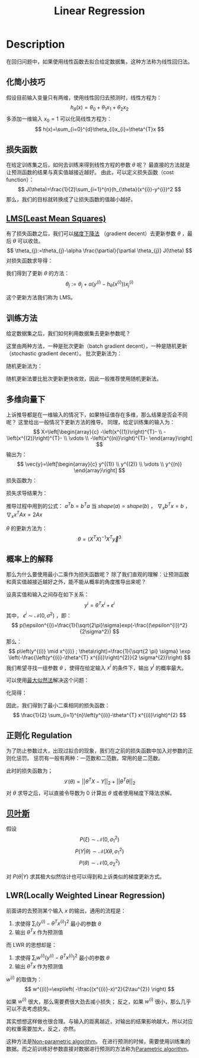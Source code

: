 :PROPERTIES:
:ID:       AC44A370-31C9-4A08-9B33-13AB87279E01
:END:
#+title: Linear Regression
#+filed: Machine-Learning
#+OPTIONS: toc:nil
#+STARTUP: latexpreview
#+filetags: :machine_learning:regression:Users:wangfangyuan:Documents:roam:org_roam:

* Description
在回归问题中，如果使用线性函数去拟合给定数据集，这种方法称为线性回归法。

** 化简小技巧
假设目前输入变量只有两维，使用线性回归去预测时，线性方程为：
$$
h_{\theta}(x)=\theta_{0}+\theta_{1}x_{1}+\theta_{2}x_{2}
$$
多添加一维输入 $x_{0}=1$ 可以化简线性方程为：
$$
h(x)=\sum_{i=0}^{d}\theta_{i}x_{i}=\theta^{T}x
$$

** 损失函数
在给定训练集之后，如何去训练来得到线性方程的参数 $\theta$ 呢？
最直接的方法就是让预测函数的结果与真实值越接近越好。
由此，可以定义损失函数（cost function）：
$$
J(\theta)=\frac{1}{2}\sum_{i=1}^{n}(h_{\theta}(x^{i})-y^{i})^2
$$
那么，我们的目标就转换成了让损失函数的值越小越好。

** [[id:0B073D3F-F0F3-463D-A6A5-358708AEC466][LMS(Least Mean Squares)]]
有了损失函数之后，我们可以[[id:24B04706-9D53-438E-9C99-4A9FB6AD763B][梯度下降法]]
（gradient decent）去更新参数 $\theta$ ，最后 $\theta$ 可以收敛。
$$
\theta_{j}:=\theta_{j}-\alpha \frac{\partial}{\partial \theta_{j}} J(\theta)
$$
对损失函数求导得：
\begin{aligned}
\frac{\partial}{\partial \theta_{j}} J(\theta) &=\frac{\partial}{\partial \theta_{j}} \frac{1}{2}\left(h_{\theta}(x)-y\right)^{2} \\
&=2 \cdot \frac{1}{2}\left(h_{\theta}(x)-y\right) \cdot \frac{\partial}{\partial \theta_{j}}\left(h_{\theta}(x)-y\right) \\
&=\left(h_{\theta}(x)-y\right) \cdot \frac{\partial}{\partial \theta_{j}}\left(\sum_{i=0}^{d} \theta_{i} x_{i}-y\right) \\
&=\left(h_{\theta}(x)-y\right) x_{j}
\end{aligned}
我们得到了更新 $\theta$ 的方法：
$$
\theta_{j}:=\theta_{j}+\alpha\left(y^{(i)}-h_{\theta}\left(x^{(i)}\right)\right) x_{j}^{(i)}
$$

这个更新方法我们称为 LMS。

** 训练方法
给定数据集之后，我们如何利用数据集去更新参数呢？

这里由两种方法，一种是批次更新（batch gradient decent），一种是随机更新（stochastic gradient decent）。
批次更新法为：
#+BEGIN_CENTER
#+ATTR_HTML: :width 100%
#+ATTR_ORG: :width 800
[[file:./img/cs229/1/1.png]]
#+END_CENTER
随机更新法为：
#+BEGIN_CENTER
#+ATTR_HTML: :width 100%
#+ATTR_ORG: :width 800
[[file:./img/cs229/1/2.png]]
#+END_CENTER

随机更新法要比批次更新更快收敛，因此一般推荐使用随机更新法。

** 多维向量下
上诉推导都是在一维输入的情况下，如果特征值存在多维，那么结果是否会不同呢？
这里给出一般情况下更新方法的推导。
同理，给定训练集的输入为：
$$
X=\left[\begin{array}{c}
-\left(x^{(1)}\right)^{T}- \\
-\left(x^{(2)}\right)^{T}- \\
\vdots \\
-\left(x^{(n)}\right)^{T}-
\end{array}\right]
$$
输出为：
$$
\vec{y}=\left[\begin{array}{c}
y^{(1)} \\
y^{(2)} \\
\vdots \\
y^{(n)}
\end{array}\right]
$$
损失函数为：
\begin{aligned}
\frac{1}{2}(X \theta-\vec{y})^{T}(X \theta-\vec{y}) &=\frac{1}{2} \sum_{i=1}^{n}\left(h_{\theta}\left(x^{(i)}\right)-y^{(i)}\right)^{2} \\
&=J(\theta)
\end{aligned}
损失求导结果为：
\begin{aligned}
\nabla_{\theta} J(\theta) &=\nabla_{\theta} \frac{1}{2}(X \theta-\vec{y})^{T}(X \theta-\vec{y}) \\
&=\frac{1}{2} \nabla_{\theta}\left((X \theta)^{T} X \theta-(X \theta)^{T} \vec{y}-\vec{y}^{T}(X \theta)+\vec{y}^{T} \vec{y}\right) \\
&=\frac{1}{2} \nabla_{\theta}\left(\theta^{T}\left(X^{T} X\right) \theta-\vec{y}^{T}(X \theta)-\vec{y}^{T}(X \theta)\right) \\
&=\frac{1}{2} \nabla_{\theta}\left(\theta^{T}\left(X^{T} X\right) \theta-2\left(X^{T} \vec{y}\right)^{T} \theta\right) \\
&=\frac{1}{2}\left(2 X^{T} X \theta-2 X^{T} \vec{y}\right) \\
&=X^{T} X \theta-X^{T} \vec{y}
\end{aligned}
推导过程中用到的公式： $a^{T}b=b^{T}a$ 当 $shape(a) = shape(b)$ ，
$\nabla_{x}b^{T}x=b$ ， $\nabla_{x}x^{T}Ax=2Ax$

$\theta$ 的更新方法为：
$$
\theta=\left(X^{T} X\right)^{-1} X^{T} \vec{y}^{3}
$$

** 概率上的解释
那么为什么要使用最小二乘作为损失函数呢？
除了我们直观的理解：让预测函数和真实值越接近越好之外，能不能从概率的角度推导出来呢？

设真实值和输入之间存在如下关系：
$$
y^{i}=\theta^{T}x^{i}+\epsilon^{i}
$$
其中， $\epsilon^{i}\sim\mathcal{N}(0,\sigma^{2})$ ，即：
$$
p(\epsilon^{i})=\frac{1}{\sqrt{2\pi}\sigma}exp(-\frac{(\epsilon^{i})^2}{2\sigma^2})
$$
那么：
$$
p\left(y^{(i)} \mid x^{(i)} ; \theta\right)=\frac{1}{\sqrt{2 \pi} \sigma} \exp \left(-\frac{\left(y^{(i)}-\theta^{T} x^{(i)}\right)^{2}}{2 \sigma^{2}}\right)
$$
我们希望寻找一组参数 $\theta$ ，使得在给定输入 $x^{i}$ 的条件下，输出 $y^{i}$ 的概率最大。

可以使用[[id:0863DAB5-25FA-42BD-A02F-9EF1FC11DA78][最大似然法]]解决这个问题：
\begin{aligned}
L(\theta) &=L(\theta;X,\vec{y})=p(\vec{y}|X;\theta) \\
&=\prod_{i=1}^{n} p\left(y^{(i)} \mid x^{(i)} ; \theta\right) \\
&=\prod_{i=1}^{n} \frac{1}{\sqrt{2 \pi} \sigma} \exp \left(-\frac{\left(y^{(i)}-\theta^{T} x^{(i)}\right)^{2}}{2 \sigma^{2}}\right)
\end{aligned}
化简得：
\begin{aligned}
\ell(\theta) &=\log L(\theta) \\
&=\log \prod_{i=1}^{n} \frac{1}{\sqrt{2 \pi} \sigma} \exp \left(-\frac{\left(y^{(i)}-\theta^{T} x^{(i)}\right)^{2}}{2 \sigma^{2}}\right) \\
&=\sum_{i=1}^{n} \log \frac{1}{\sqrt{2 \pi} \sigma} \exp \left(-\frac{\left(y^{(i)}-\theta^{T} x^{(i)}\right)^{2}}{2 \sigma^{2}}\right) \\
&=n \log \frac{1}{\sqrt{2 \pi} \sigma}-\frac{1}{\sigma^{2}} \cdot \frac{1}{2} \sum_{i=1}^{n}\left(y^{(i)}-\theta^{T} x^{(i)}\right)^{2}
\end{aligned}
因此，我们得到了最小二乘相同的损失函数：
$$
\frac{1}{2} \sum_{i=1}^{n}\left(y^{(i)}-\theta^{T} x^{(i)}\right)^{2}
$$

** 正则化 Regulation
为了防止参数过大，出现过拟合的现象，我们在之前的损失函数中加入对参数的正则化惩罚。
惩罚有一般有两种：一范数和二范数。常用的是二范数。

此时的损失函数为；
$$
\mathcal{L}(\theta) = ||\theta^{T}X-Y||_{2} + ||\theta^{T}\theta||_{2}
$$
对 $\theta$ 求导之后，可以直接令导数为 0 计算出 $\theta$ 或者使用梯度下降法求解。

** [[id:67641A19-3457-4043-BD87-893254443470][贝叶斯]]
\begin{aligned}
P(\theta|Y) &= \frac{P(Y|\theta)P(\theta)}{P(Y)} \\
&= P(Y|\theta)P(\theta)
\end{aligned}
假设
$$
P(\xi) \sim \mathcal{N}(0,\sigma_{1}^2)
$$
$$
P(Y|\theta) \sim \mathcal{N}(X\theta, \sigma_{1}^{2})
$$
$$
P(\theta) \sim \mathcal{N}(0, \sigma_{2}^{2})
$$

对 $P(\theta|Y)$ 求其极大似然估计也可以得到和上诉类似的梯度更新方式。

** LWR(Locally Weighted Linear Regression)
前面讲的去预测某个输入 $x$ 的输出，通用的流程是：
1. 求使得 $\sum_{i}(y^{(i)}-\theta^{T}x^{(i)})^2$ 最小的参数 $\theta$
2. 输出 $\theta^{T}x$ 作为预测值

而 LWR 的思想却是：
1. 求使得 $\sum_{i}w^{(i)}(y^{(i)}-\theta^{T}x^{(i)})^2$ 最小的参数 $\theta$
2. 输出 $\theta^{T}x$ 作为预测值

$w^{(i)}$ 的取值为：
$$
w^{(i)}=\exp\left(
-\frac{(x^{(i)}-x)^2}{2\tau^{2}}
\right)
$$

如果 $w^{(i)}$ 很大，那么需要费很大劲去减小损失；
反之，如果 $w^{(i)}$ 很小，那么几乎可以不去考虑损失。

其实想想这样做也很合理。与输入的距离越近，对输出的结果影响越大，所以对应的权重需要加大，反之，亦然。

这种方法是[[id:014601D8-BBE2-4EDF-96C1-52ECD16E10D5][Non-parametric algorithm]]。
在进行预测的时候，需要使用训练集的数据。而之前训练好参数直接对数据进行预测的方法称为[[id:4F33A972-1F8C-4A59-9358-B13B28C6AB7D][Parametric algorithm]]。
